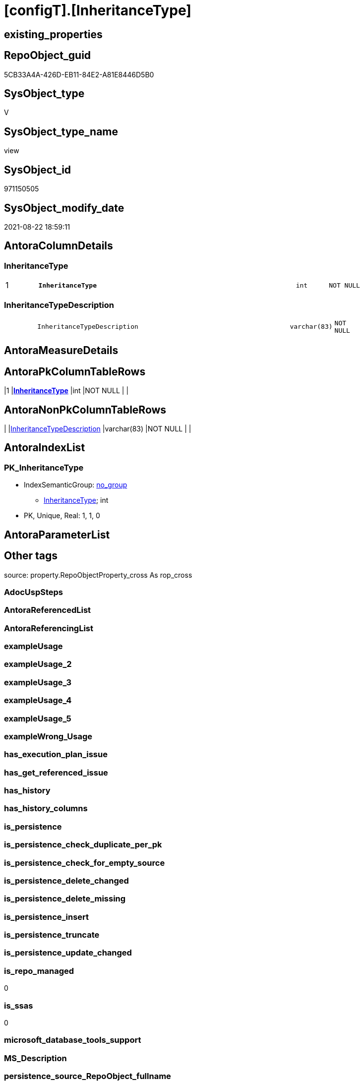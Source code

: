 = [configT].[InheritanceType]

== existing_properties

// tag::existing_properties[]
:ExistsProperty--is_repo_managed:
:ExistsProperty--is_ssas:
:ExistsProperty--pk_index_guid:
:ExistsProperty--pk_indexpatterncolumndatatype:
:ExistsProperty--pk_indexpatterncolumnname:
:ExistsProperty--sql_modules_definition:
:ExistsProperty--FK:
:ExistsProperty--AntoraIndexList:
:ExistsProperty--Columns:
// end::existing_properties[]

== RepoObject_guid

// tag::RepoObject_guid[]
5CB33A4A-426D-EB11-84E2-A81E8446D5B0
// end::RepoObject_guid[]

== SysObject_type

// tag::SysObject_type[]
V 
// end::SysObject_type[]

== SysObject_type_name

// tag::SysObject_type_name[]
view
// end::SysObject_type_name[]

== SysObject_id

// tag::SysObject_id[]
971150505
// end::SysObject_id[]

== SysObject_modify_date

// tag::SysObject_modify_date[]
2021-08-22 18:59:11
// end::SysObject_modify_date[]

== AntoraColumnDetails

// tag::AntoraColumnDetails[]
[#column-InheritanceType]
=== InheritanceType

[cols="d,8m,m,m,m,d"]
|===
|1
|*InheritanceType*
|int
|NOT NULL
|
|
|===


[#column-InheritanceTypeDescription]
=== InheritanceTypeDescription

[cols="d,8m,m,m,m,d"]
|===
|
|InheritanceTypeDescription
|varchar(83)
|NOT NULL
|
|
|===


// end::AntoraColumnDetails[]

== AntoraMeasureDetails

// tag::AntoraMeasureDetails[]

// end::AntoraMeasureDetails[]

== AntoraPkColumnTableRows

// tag::AntoraPkColumnTableRows[]
|1
|*<<column-InheritanceType>>*
|int
|NOT NULL
|
|


// end::AntoraPkColumnTableRows[]

== AntoraNonPkColumnTableRows

// tag::AntoraNonPkColumnTableRows[]

|
|<<column-InheritanceTypeDescription>>
|varchar(83)
|NOT NULL
|
|

// end::AntoraNonPkColumnTableRows[]

== AntoraIndexList

// tag::AntoraIndexList[]

[#index-PK_InheritanceType]
=== PK_InheritanceType

* IndexSemanticGroup: xref:other/IndexSemanticGroup.adoc#_no_group[no_group]
+
--
* <<column-InheritanceType>>; int
--
* PK, Unique, Real: 1, 1, 0

// end::AntoraIndexList[]

== AntoraParameterList

// tag::AntoraParameterList[]

// end::AntoraParameterList[]

== Other tags

source: property.RepoObjectProperty_cross As rop_cross


=== AdocUspSteps

// tag::adocuspsteps[]

// end::adocuspsteps[]


=== AntoraReferencedList

// tag::antorareferencedlist[]

// end::antorareferencedlist[]


=== AntoraReferencingList

// tag::antorareferencinglist[]

// end::antorareferencinglist[]


=== exampleUsage

// tag::exampleusage[]

// end::exampleusage[]


=== exampleUsage_2

// tag::exampleusage_2[]

// end::exampleusage_2[]


=== exampleUsage_3

// tag::exampleusage_3[]

// end::exampleusage_3[]


=== exampleUsage_4

// tag::exampleusage_4[]

// end::exampleusage_4[]


=== exampleUsage_5

// tag::exampleusage_5[]

// end::exampleusage_5[]


=== exampleWrong_Usage

// tag::examplewrong_usage[]

// end::examplewrong_usage[]


=== has_execution_plan_issue

// tag::has_execution_plan_issue[]

// end::has_execution_plan_issue[]


=== has_get_referenced_issue

// tag::has_get_referenced_issue[]

// end::has_get_referenced_issue[]


=== has_history

// tag::has_history[]

// end::has_history[]


=== has_history_columns

// tag::has_history_columns[]

// end::has_history_columns[]


=== is_persistence

// tag::is_persistence[]

// end::is_persistence[]


=== is_persistence_check_duplicate_per_pk

// tag::is_persistence_check_duplicate_per_pk[]

// end::is_persistence_check_duplicate_per_pk[]


=== is_persistence_check_for_empty_source

// tag::is_persistence_check_for_empty_source[]

// end::is_persistence_check_for_empty_source[]


=== is_persistence_delete_changed

// tag::is_persistence_delete_changed[]

// end::is_persistence_delete_changed[]


=== is_persistence_delete_missing

// tag::is_persistence_delete_missing[]

// end::is_persistence_delete_missing[]


=== is_persistence_insert

// tag::is_persistence_insert[]

// end::is_persistence_insert[]


=== is_persistence_truncate

// tag::is_persistence_truncate[]

// end::is_persistence_truncate[]


=== is_persistence_update_changed

// tag::is_persistence_update_changed[]

// end::is_persistence_update_changed[]


=== is_repo_managed

// tag::is_repo_managed[]
0
// end::is_repo_managed[]


=== is_ssas

// tag::is_ssas[]
0
// end::is_ssas[]


=== microsoft_database_tools_support

// tag::microsoft_database_tools_support[]

// end::microsoft_database_tools_support[]


=== MS_Description

// tag::ms_description[]

// end::ms_description[]


=== persistence_source_RepoObject_fullname

// tag::persistence_source_repoobject_fullname[]

// end::persistence_source_repoobject_fullname[]


=== persistence_source_RepoObject_fullname2

// tag::persistence_source_repoobject_fullname2[]

// end::persistence_source_repoobject_fullname2[]


=== persistence_source_RepoObject_guid

// tag::persistence_source_repoobject_guid[]

// end::persistence_source_repoobject_guid[]


=== persistence_source_RepoObject_xref

// tag::persistence_source_repoobject_xref[]

// end::persistence_source_repoobject_xref[]


=== pk_index_guid

// tag::pk_index_guid[]
596C57BA-FB95-EB11-84F4-A81E8446D5B0
// end::pk_index_guid[]


=== pk_IndexPatternColumnDatatype

// tag::pk_indexpatterncolumndatatype[]
int
// end::pk_indexpatterncolumndatatype[]


=== pk_IndexPatternColumnName

// tag::pk_indexpatterncolumnname[]
InheritanceType
// end::pk_indexpatterncolumnname[]


=== pk_IndexSemanticGroup

// tag::pk_indexsemanticgroup[]

// end::pk_indexsemanticgroup[]


=== ReferencedObjectList

// tag::referencedobjectlist[]

// end::referencedobjectlist[]


=== usp_persistence_RepoObject_guid

// tag::usp_persistence_repoobject_guid[]

// end::usp_persistence_repoobject_guid[]


=== UspExamples

// tag::uspexamples[]

// end::uspexamples[]


=== UspParameters

// tag::uspparameters[]

// end::uspparameters[]

== Boolean Attributes

source: property.RepoObjectProperty WHERE property_int = 1

// tag::boolean_attributes[]

// end::boolean_attributes[]

== sql_modules_definition

// tag::sql_modules_definition[]
[%collapsible]
=======
[source,sql]
----
/*
<<property_start>>MS_Description
<<property_end>>
*/
CREATE View [configT].[InheritanceType]
As
--
Select
    InheritanceType            = 0
  , InheritanceTypeDescription = 'No inheritance from predecessor'
--
Union All
Select
    InheritanceType            = 11
  , InheritanceTypeDescription = 'Inheritance from first (or all) predecessor, if current value is NULL'
Union All
Select
    InheritanceType            = 12
  , InheritanceTypeDescription = 'Inheritance from first (or all) predecessor, if current value is NULL or empty ('''')'
Union All
Select
    InheritanceType            = 13
  , InheritanceTypeDescription = 'Inheritance from first (or all) predecessor, forced, only when source is not empty'
Union All
Select
    InheritanceType            = 14
  , InheritanceTypeDescription = 'Inheritance from first (or all) predecessor, forced without exception (dangerous!)';

--UNION ALL
--SELECT
--       [InheritanceType] = 21
--     , [InheritanceTypeDescription] = 'Inheritance from all predecessors - STRING_AGG(xyz, CHAR(13)+CHAR(10)), if current value is NULL'
--UNION ALL
--SELECT
--       [InheritanceType] = 22
--     , [InheritanceTypeDescription] = 'Inheritance from all predecessors - STRING_AGG(xyz, CHAR(13)+CHAR(10)), if current value is NULL or empty ('''')'
--UNION ALL
--SELECT
--       [InheritanceType] = 23
--     , [InheritanceTypeDescription] = 'Inheritance from all predecessors - STRING_AGG(xyz, CHAR(13)+CHAR(10)), forced, only when source is not empty'
--UNION ALL
--SELECT
--       [InheritanceType] = 24
--     , [InheritanceTypeDescription] = 'Inheritance from all predecessors - STRING_AGG(xyz, CHAR(13)+CHAR(10)), forced without exception (dangerous!)'

----still unclear if and how this could or should be implemented
----additional parameters for CONCAT String required
--UNION ALL
--SELECT
--       [InheritanceType] = 31
--     , [InheritanceTypeDescription] = 'use CONCAT (for example: ''[RepoObject_name],CHAR(13),CHAR(10),EineNochZuDefinierendeFunktion(''MS_Description'')''), Inheritance from first predecessor, if current value is NULL'
--UNION ALL
--SELECT
--       [InheritanceType] = 32
--     , [InheritanceTypeDescription] = 'use CONCAT (for example: ''[RepoObject_name],CHAR(13),CHAR(10),EineNochZuDefinierendeFunktion(''MS_Description'')''), Inheritance from first predecessor, if current value is NULL or empty ('''')'
--UNION ALL
--SELECT
--       [InheritanceType] = 33
--     , [InheritanceTypeDescription] = 'use CONCAT (for example: ''[RepoObject_name],CHAR(13),CHAR(10),EineNochZuDefinierendeFunktion(''MS_Description'')''), Inheritance from first predecessor, force'

----
=======
// end::sql_modules_definition[]


